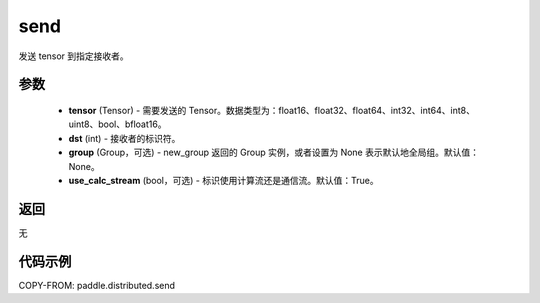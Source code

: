 .. _cn_api_distributed_send:

send
-------------------------------


.. py:function:: paddle.distributed.send(tensor, dst=0, group=None, use_calc_stream=True)

发送 tensor 到指定接收者。

参数
:::::::::
    - **tensor** (Tensor) - 需要发送的 Tensor。数据类型为：float16、float32、float64、int32、int64、int8、uint8、bool、bfloat16。
    - **dst** (int) - 接收者的标识符。
    - **group** (Group，可选) - new_group 返回的 Group 实例，或者设置为 None 表示默认地全局组。默认值：None。
    - **use_calc_stream** (bool，可选) - 标识使用计算流还是通信流。默认值：True。

返回
:::::::::
无

代码示例
:::::::::
COPY-FROM: paddle.distributed.send

